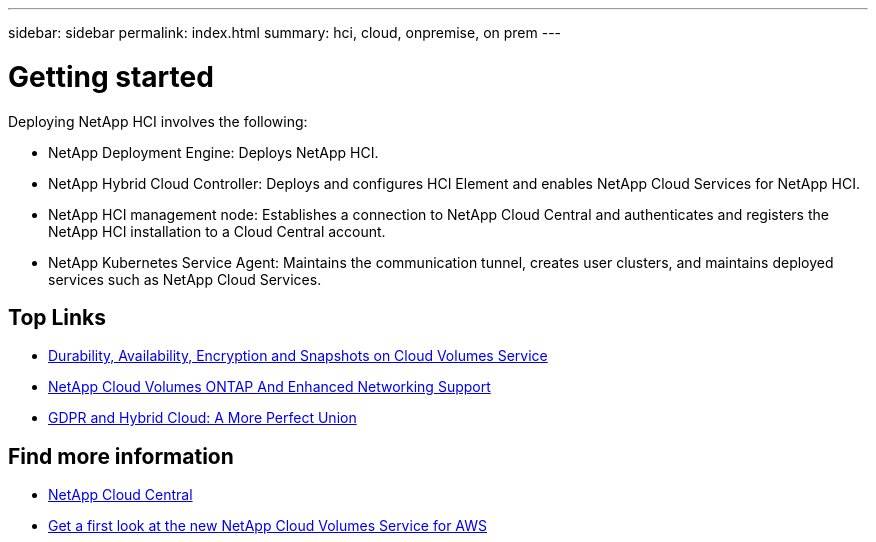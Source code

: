 ---
sidebar: sidebar
permalink: index.html
summary: hci, cloud, onpremise, on prem
---

= Getting started
:hardbreaks:
:nofooter:
:icons: font
:linkattrs:
:imagesdir: ./media/
:keywords: hci, cloud, onprem, documentation, help

[.lead]
Deploying NetApp HCI involves the following:

*	NetApp Deployment Engine: Deploys NetApp HCI.
* NetApp Hybrid Cloud Controller: Deploys and configures HCI Element and enables NetApp Cloud Services for NetApp HCI.
*	NetApp HCI management node: Establishes a connection to NetApp Cloud Central and authenticates and registers the NetApp HCI installation to a Cloud Central account.
*	NetApp Kubernetes Service Agent: Maintains the communication tunnel, creates user clusters, and maintains deployed services such as NetApp Cloud Services.




[discrete]
== Top Links
* link:cloud_volumes_service/snapshot_cloud_volumes.html[Durability, Availability, Encryption and Snapshots on Cloud Volumes Service]
* link:cloud_volumes_ontap/networking_cloud_volumes_ontap.html[NetApp Cloud Volumes ONTAP And Enhanced Networking Support]
* link:NPS/gdpr_and_hybrid_cloud.html[GDPR and Hybrid Cloud: A More Perfect Union]

[discrete]
== Find more information

* https://cloud.netapp.com/home[NetApp Cloud Central^]
* https://www.netapp.com/us/forms/campaign/register-for-netapp-cloud-volumes-for-aws.aspx?hsCtaTracking=4f67614a-8c97-4c15-bd01-afa38bd31696%7C5e536b53-9371-4ce1-8e38-efda436e592e[Get a first look at the new NetApp Cloud Volumes Service for AWS^]

